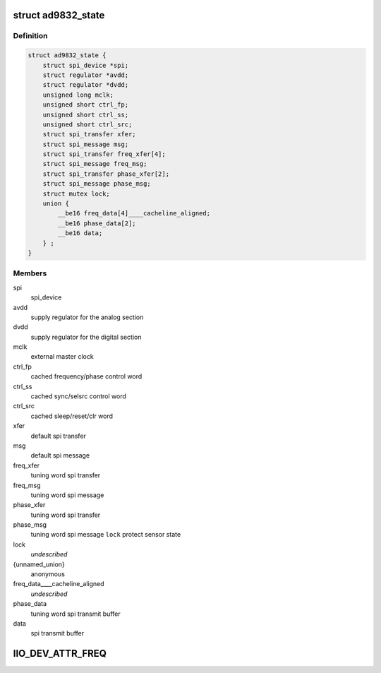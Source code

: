.. -*- coding: utf-8; mode: rst -*-
.. src-file: drivers/staging/iio/frequency/ad9832.c

.. _`ad9832_state`:

struct ad9832_state
===================

.. c:type:: struct ad9832_state

    driver instance specific data

.. _`ad9832_state.definition`:

Definition
----------

.. code-block:: c

    struct ad9832_state {
        struct spi_device *spi;
        struct regulator *avdd;
        struct regulator *dvdd;
        unsigned long mclk;
        unsigned short ctrl_fp;
        unsigned short ctrl_ss;
        unsigned short ctrl_src;
        struct spi_transfer xfer;
        struct spi_message msg;
        struct spi_transfer freq_xfer[4];
        struct spi_message freq_msg;
        struct spi_transfer phase_xfer[2];
        struct spi_message phase_msg;
        struct mutex lock;
        union {
            __be16 freq_data[4]____cacheline_aligned;
            __be16 phase_data[2];
            __be16 data;
        } ;
    }

.. _`ad9832_state.members`:

Members
-------

spi
    spi_device

avdd
    supply regulator for the analog section

dvdd
    supply regulator for the digital section

mclk
    external master clock

ctrl_fp
    cached frequency/phase control word

ctrl_ss
    cached sync/selsrc control word

ctrl_src
    cached sleep/reset/clr word

xfer
    default spi transfer

msg
    default spi message

freq_xfer
    tuning word spi transfer

freq_msg
    tuning word spi message

phase_xfer
    tuning word spi transfer

phase_msg
    tuning word spi message
    \ ``lock``\                 protect sensor state

lock
    *undescribed*

{unnamed_union}
    anonymous

freq_data____cacheline_aligned
    *undescribed*

phase_data
    tuning word spi transmit buffer

data
    spi transmit buffer

.. _`iio_dev_attr_freq`:

IIO_DEV_ATTR_FREQ
=================

.. c:function::  IIO_DEV_ATTR_FREQ( 0,  0,  0200,  NULL,  ad9832_write,  AD9832_FREQ0HM)

    :param 0:
        *undescribed*
    :type 0: 

    :param 0:
        *undescribed*
    :type 0: 

    :param 0200:
        *undescribed*
    :type 0200: 

    :param NULL:
        *undescribed*
    :type NULL: 

    :param ad9832_write:
        *undescribed*
    :type ad9832_write: 

    :param AD9832_FREQ0HM:
        *undescribed*
    :type AD9832_FREQ0HM: 

.. This file was automatic generated / don't edit.

